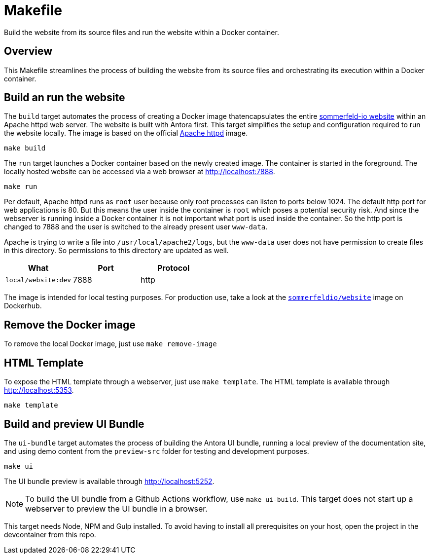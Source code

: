 = Makefile

Build the website from its source files and run the website within a Docker container.

== Overview

This Makefile streamlines the process of building the website from its
source files and orchestrating its execution within a Docker container.

== Build an run the website

The `build` target automates the process of creating a Docker image thatencapsulates
the entire link:https://www.sommerfeld.io[sommerfeld-io website] within an Apache httpd
web server. The website is built with Antora first. This target simplifies the setup and
configuration required to run the website locally. The image is based on the official
link:https://hub.docker.com/_/httpd[Apache httpd] image.

[source, bash]

----
make build
----

The `run` target launches a Docker container based on the newly created image. The container
is started in the foreground. The locally hosted website can be accessed via a web browser at
http://localhost:7888.

[source, bash]

----
make run
----

Per default, Apache httpd runs as `root` user because only root processes can listen to ports
below 1024. The default http port for web applications is 80. But this means the user inside the
container is `root` which poses a potential security risk. And since the webserver is running
inside a Docker container it is not important what port is used inside the container. So the http
port is changed to 7888 and the user is switched to the already present user `www-data`.

Apache is trying to write a file into `/usr/local/apache2/logs`, but the `www-data` user does
not have permission to create files in this directory. So permissions to this directory are
updated as well.

|===
| What | Port | Protocol

| `local/website:dev`
| 7888
| http
|===

The image is intended for local testing purposes. For production use, take a look at the
link:https://hub.docker.com/r/sommerfeldio/website[`sommerfeldio/website`]  image on
Dockerhub.

== Remove the Docker image

To remove the local Docker image, just use `make remove-image`

== HTML Template

To expose the HTML template through a webserver, just use `make template`. The HTML
template is available through http://localhost:5353.

[source, bash]

----
make template
----

== Build and preview UI Bundle

The `ui-bundle` target automates the process of building the Antora UI
bundle, running a local preview of the documentation site, and using demo
content from the `preview-src` folder for testing and development purposes.

[source, bash]

----
make ui
----

The UI bundle preview is available through http://localhost:5252.

NOTE: To build the UI bundle from a Github Actions workflow, use  `make ui-build`.
This target does not start up a webserver to preview the UI bundle in a browser.

This target needs Node, NPM and Gulp installed. To avoid having to install
all prerequisites on your host, open the project in the devcontainer from
this repo.
